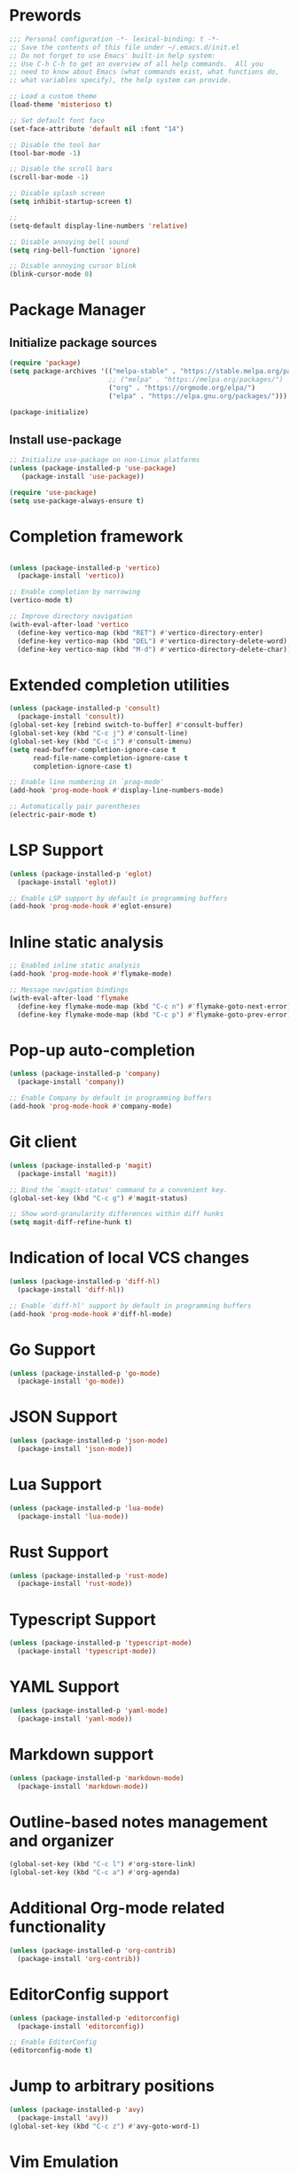 * Prewords
#+BEGIN_SRC emacs-lisp
;;; Personal configuration -*- lexical-binding: t -*-
;; Save the contents of this file under ~/.emacs.d/init.el
;; Do not forget to use Emacs' built-in help system:
;; Use C-h C-h to get an overview of all help commands.  All you
;; need to know about Emacs (what commands exist, what functions do,
;; what variables specify), the help system can provide.

;; Load a custom theme
(load-theme 'misterioso t)

;; Set default font face
(set-face-attribute 'default nil :font "14")

;; Disable the tool bar
(tool-bar-mode -1)

;; Disable the scroll bars
(scroll-bar-mode -1)

;; Disable splash screen
(setq inhibit-startup-screen t)

;; 
(setq-default display-line-numbers 'relative)

;; Disable annoying bell sound
(setq ring-bell-function 'ignore)

;; Disable annoying cursor blink
(blink-cursor-mode 0)

#+END_SRC

#+RESULTS:

* Package Manager
** Initialize package sources
#+BEGIN_SRC emacs-lisp
(require 'package)
(setq package-archives '(("melpa-stable" . "https://stable.melpa.org/packages/")
                         ;; ("melpa" . "https://melpa.org/packages/")
                         ("org" . "https://orgmode.org/elpa/")
                         ("elpa" . "https://elpa.gnu.org/packages/")))

(package-initialize)
#+END_SRC

** Install use-package
#+BEGIN_SRC emacs-lisp
;; Initialize use-package on non-Linux platforms
(unless (package-installed-p 'use-package)
   (package-install 'use-package))

(require 'use-package)
(setq use-package-always-ensure t)
#+END_SRC

* Completion framework
#+BEGIN_SRC emacs-lisp

(unless (package-installed-p 'vertico)
  (package-install 'vertico))

;; Enable completion by narrowing
(vertico-mode t)

;; Improve directory navigation
(with-eval-after-load 'vertico
  (define-key vertico-map (kbd "RET") #'vertico-directory-enter)
  (define-key vertico-map (kbd "DEL") #'vertico-directory-delete-word)
  (define-key vertico-map (kbd "M-d") #'vertico-directory-delete-char))

#+END_SRC

* Extended completion utilities
#+BEGIN_SRC emacs-lisp
(unless (package-installed-p 'consult)
  (package-install 'consult))
(global-set-key [rebind switch-to-buffer] #'consult-buffer)
(global-set-key (kbd "C-c j") #'consult-line)
(global-set-key (kbd "C-c i") #'consult-imenu)
(setq read-buffer-completion-ignore-case t
      read-file-name-completion-ignore-case t
      completion-ignore-case t)

;; Enable line numbering in `prog-mode'
(add-hook 'prog-mode-hook #'display-line-numbers-mode)

;; Automatically pair parentheses
(electric-pair-mode t)
#+END_SRC

* LSP Support
#+BEGIN_SRC emacs-lisp
(unless (package-installed-p 'eglot)
  (package-install 'eglot))

;; Enable LSP support by default in programming buffers
(add-hook 'prog-mode-hook #'eglot-ensure)
#+END_SRC

* Inline static analysis
#+BEGIN_SRC emacs-lisp
;; Enabled inline static analysis
(add-hook 'prog-mode-hook #'flymake-mode)

;; Message navigation bindings
(with-eval-after-load 'flymake
  (define-key flymake-mode-map (kbd "C-c n") #'flymake-goto-next-error)
  (define-key flymake-mode-map (kbd "C-c p") #'flymake-goto-prev-error))
#+END_SRC

* Pop-up auto-completion
#+BEGIN_SRC emacs-lisp
(unless (package-installed-p 'company)
  (package-install 'company))

;; Enable Company by default in programming buffers
(add-hook 'prog-mode-hook #'company-mode)
#+END_SRC

* Git client
#+BEGIN_SRC emacs-lisp
(unless (package-installed-p 'magit)
  (package-install 'magit))

;; Bind the `magit-status' command to a convenient key.
(global-set-key (kbd "C-c g") #'magit-status)

;; Show word-granularity differences within diff hunks
(setq magit-diff-refine-hunk t)
#+END_SRC

* Indication of local VCS changes
#+BEGIN_SRC emacs-lisp
  (unless (package-installed-p 'diff-hl)
    (package-install 'diff-hl))

  ;; Enable `diff-hl' support by default in programming buffers
  (add-hook 'prog-mode-hook #'diff-hl-mode)
#+END_SRC

* Go Support
#+BEGIN_SRC emacs-lisp
(unless (package-installed-p 'go-mode)
  (package-install 'go-mode))
#+END_SRC

* JSON Support
#+BEGIN_SRC emacs-lisp
(unless (package-installed-p 'json-mode)
  (package-install 'json-mode))
#+END_SRC
* Lua Support
#+BEGIN_SRC emacs-lisp
(unless (package-installed-p 'lua-mode)
  (package-install 'lua-mode))

#+END_SRC
* Rust Support
#+BEGIN_SRC emacs-lisp
(unless (package-installed-p 'rust-mode)
  (package-install 'rust-mode))

#+END_SRC
* Typescript Support
#+BEGIN_SRC emacs-lisp
(unless (package-installed-p 'typescript-mode)
  (package-install 'typescript-mode))

#+END_SRC
* YAML Support
#+BEGIN_SRC emacs-lisp
(unless (package-installed-p 'yaml-mode)
  (package-install 'yaml-mode))
#+END_SRC

* Markdown support
#+BEGIN_SRC emacs-lisp
(unless (package-installed-p 'markdown-mode)
  (package-install 'markdown-mode))
#+END_SRC

* Outline-based notes management and organizer
#+BEGIN_SRC emacs-lisp
(global-set-key (kbd "C-c l") #'org-store-link)
(global-set-key (kbd "C-c a") #'org-agenda)
#+END_SRC

* Additional Org-mode related functionality
#+BEGIN_SRC emacs-lisp
(unless (package-installed-p 'org-contrib)
  (package-install 'org-contrib))
#+END_SRC
* EditorConfig support
#+BEGIN_SRC emacs-lisp
(unless (package-installed-p 'editorconfig)
  (package-install 'editorconfig))

;; Enable EditorConfig
(editorconfig-mode t)
#+END_SRC

* Jump to arbitrary positions
#+BEGIN_SRC emacs-lisp
(unless (package-installed-p 'avy)
  (package-install 'avy))
(global-set-key (kbd "C-c z") #'avy-goto-word-1)
#+END_SRC

* Vim Emulation
#+BEGIN_SRC emacs-lisp
(unless (package-installed-p 'evil)
  (package-install 'evil))
#+END_SRC

* Miscellaneous options
#+BEGIN_SRC emacs-lisp
(setq-default major-mode
              (lambda () ; guess major mode from file name
                (unless buffer-file-name
                  (let ((buffer-file-name (buffer-name)))
                    (set-auto-mode)))))
(setq confirm-kill-emacs #'yes-or-no-p)
(setq window-resize-pixelwise t)
(setq frame-resize-pixelwise t)
(save-place-mode t)
(savehist-mode t)
(recentf-mode t)
(defalias 'yes-or-no #'y-or-n-p)

;; Store automatic customisation options elsewhere
(setq custom-file (locate-user-emacs-file "custom.el"))
(when (file-exists-p custom-file)
  (load custom-file))
#+END_SRC
